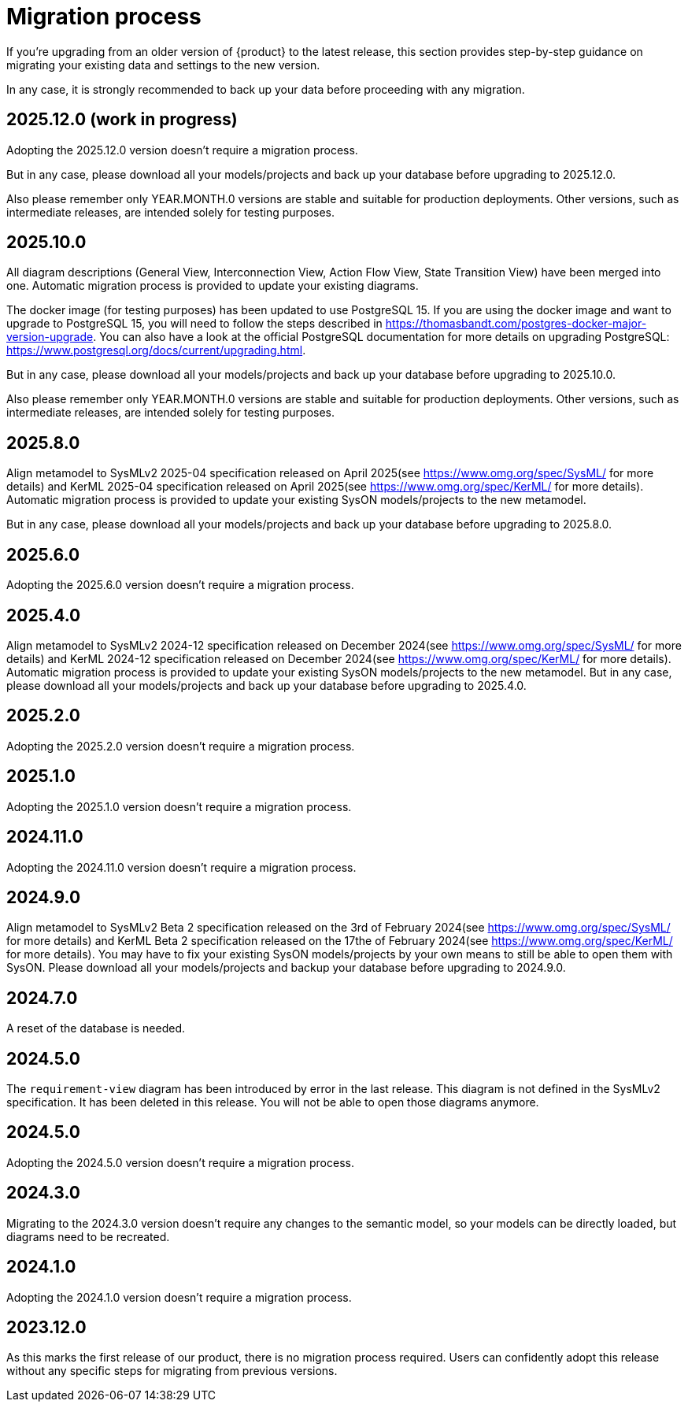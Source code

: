 = Migration process

If you're upgrading from an older version of {product} to the latest release, this section provides step-by-step guidance on migrating your existing data and settings to the new version.

In any case, it is strongly recommended to back up your data before proceeding with any migration.

== 2025.12.0 (work in progress)

Adopting the 2025.12.0 version doesn't require a migration process.

But in any case, please download all your models/projects and back up your database before upgrading to 2025.12.0.

Also please remember only YEAR.MONTH.0 versions are stable and suitable for production deployments.
Other versions, such as intermediate releases, are intended solely for testing purposes.

== 2025.10.0

All diagram descriptions (General View, Interconnection View, Action Flow View, State Transition View) have been merged into one.
Automatic migration process is provided to update your existing diagrams.

The docker image (for testing purposes) has been updated to use PostgreSQL 15.
If you are using the docker image and want to upgrade to PostgreSQL 15, you will need to follow the steps described in https://thomasbandt.com/postgres-docker-major-version-upgrade.
You can also have a look at the official PostgreSQL documentation for more details on upgrading PostgreSQL: https://www.postgresql.org/docs/current/upgrading.html.

But in any case, please download all your models/projects and back up your database before upgrading to 2025.10.0.

Also please remember only YEAR.MONTH.0 versions are stable and suitable for production deployments.
Other versions, such as intermediate releases, are intended solely for testing purposes.

== 2025.8.0

Align metamodel to SysMLv2 2025-04 specification released on April 2025(see https://www.omg.org/spec/SysML/ for more details) and KerML 2025-04 specification released on April 2025(see https://www.omg.org/spec/KerML/ for more details).
Automatic migration process is provided to update your existing SysON models/projects to the new metamodel.

But in any case, please download all your models/projects and back up your database before upgrading to 2025.8.0.

== 2025.6.0

Adopting the 2025.6.0 version doesn't require a migration process.

== 2025.4.0

Align metamodel to SysMLv2 2024-12 specification released on December 2024(see https://www.omg.org/spec/SysML/ for more details) and KerML 2024-12 specification released on December 2024(see https://www.omg.org/spec/KerML/ for more details).
Automatic migration process is provided to update your existing SysON models/projects to the new metamodel.
But in any case, please download all your models/projects and back up your database before upgrading to 2025.4.0.

== 2025.2.0

Adopting the 2025.2.0 version doesn't require a migration process.

== 2025.1.0

Adopting the 2025.1.0 version doesn't require a migration process.

== 2024.11.0

Adopting the 2024.11.0 version doesn't require a migration process.

== 2024.9.0

Align metamodel to SysMLv2 Beta 2 specification released on the 3rd of February 2024(see https://www.omg.org/spec/SysML/ for more details) and KerML Beta 2 specification released on the 17the of February 2024(see https://www.omg.org/spec/KerML/ for more details).
You may have to fix your existing SysON models/projects by your own means to still be able to open them with SysON.
Please download all your models/projects and backup your database before upgrading to 2024.9.0.

== 2024.7.0

A reset of the database is needed.

== 2024.5.0

The `requirement-view` diagram has been introduced by error in the last release. This diagram is not defined in the SysMLv2 specification. It has been deleted in this release.
You will not be able to open those diagrams anymore.

== 2024.5.0

Adopting the 2024.5.0 version doesn't require a migration process.

== 2024.3.0

Migrating to the 2024.3.0 version doesn't require any changes to the semantic model, so your models can be directly loaded, but diagrams need to be recreated.

== 2024.1.0

Adopting the 2024.1.0 version doesn't require a migration process.

== 2023.12.0

As this marks the first release of our product, there is no migration process required.
Users can confidently adopt this release without any specific steps for migrating from previous versions.